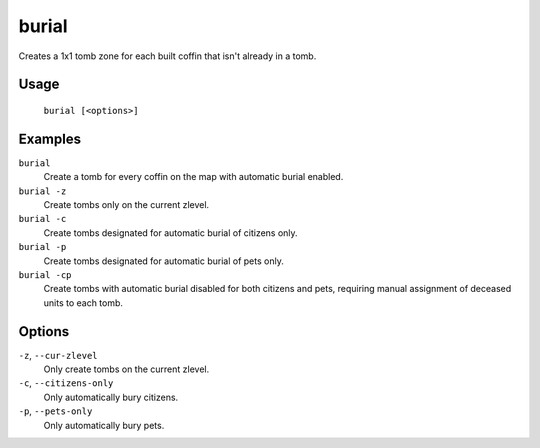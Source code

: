 burial
======

.. dfhack-tool::
    :summary: Create tomb zones for unzoned coffins.
    :tags: fort productivity buildings

Creates a 1x1 tomb zone for each built coffin that isn't already in a tomb.

Usage
-----

    ``burial [<options>]``

Examples
--------

``burial``
    Create a tomb for every coffin on the map with automatic burial enabled.

``burial -z``
    Create tombs only on the current zlevel.

``burial -c``
    Create tombs designated for automatic burial of citizens only.

``burial -p``
    Create tombs designated for automatic burial of pets only.

``burial -cp``
    Create tombs with automatic burial disabled for both citizens and pets,
    requiring manual assignment of deceased units to each tomb.

Options
-------

``-z``, ``--cur-zlevel``
    Only create tombs on the current zlevel.

``-c``, ``--citizens-only``
    Only automatically bury citizens.

``-p``, ``--pets-only``
    Only automatically bury pets.
